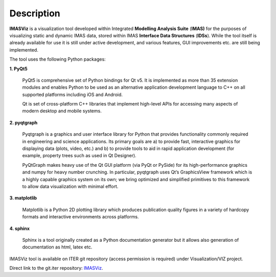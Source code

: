 .. _description:

===========
Description
===========

**IMASViz** is a visualization tool developed within Integrated
**Modelling Analysis Suite** (**IMAS)** for the purposes of visualizing static
and dynamic IMAS data, stored within IMAS **Interface Data Structures**
(**IDSs**).
While the tool itself is already available for use it is still under active
development, and various features, GUI improvements etc. are still being
implemented.

The tool uses the following Python packages:



**1. PyQt5**

    PyQt5 is comprehensive set of Python bindings for Qt v5. It is implemented as
    more than 35 extension modules and enables Python to be used as an alternative
    application development language to C++ on all supported platforms including
    iOS and Android.

    Qt is set of cross-platform C++ libraries that implement high-level APIs for
    accessing many aspects of modern desktop and mobile systems.

**2. pyqtgraph**

    Pyqtgraph is a graphics and user interface library for Python that provides
    functionality commonly required in engineering and science applications. Its
    primary goals are a) to provide fast, interactive graphics for displaying data
    (plots, video, etc.) and b) to provide tools to aid in rapid application
    development (for example, property trees such as used in Qt Designer).

    PyQtGraph makes heavy use of the Qt GUI platform (via PyQt or PySide) for its
    high-performance graphics and numpy for heavy number crunching. In particular,
    pyqtgraph uses Qt’s GraphicsView framework which is a highly capable graphics
    system on its own; we bring optimized and simplified primitives to this
    framework to allow data visualization with minimal effort.

**3. matplotlib**

    Matplotlib is a Python 2D plotting library which produces publication quality
    figures in a variety of hardcopy formats and interactive environments across
    platforms.

**4. sphinx**

    Sphinx is a tool originally created as a Python documentation generator
    but it allows also generation of documentation as html, latex etc.

IMASViz tool is available on ITER git repository (access permission is required)
under Visualization/VIZ project.

Direct link to the git.iter repository:
`IMASViz <https://git.iter.org/projects/VIS/repos/viz/browse>`_.





